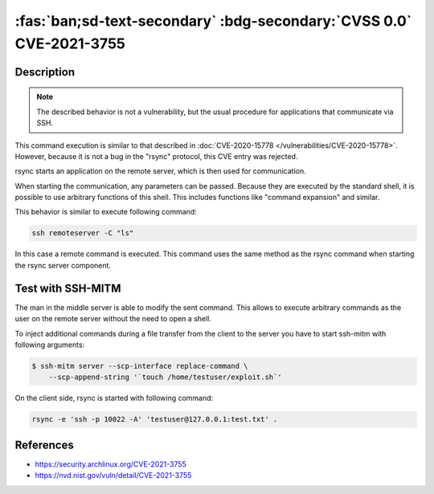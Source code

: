 .. _cve-2021-3755:

:fas:`ban;sd-text-secondary` :bdg-secondary:`CVSS 0.0` CVE-2021-3755
====================================================================

.. card::

    :bdg-secondary:`CVSS 0.0` NVD score not yet provided.
    ^^^
    **Rejected** A command injection vulnerability was found in Rsync.
    An attacker can use this vulnerability to execute arbitrary commands
    on a remote host via arguments passed to Rsync for a copy operation.
    The attacker needs to know the SSH login password to be able to exploit this issue.
    +++
    **Affected Software:**

    * rsync

    :fas:`check;sd-text-success` integrated in SSH-MITM


Description
-----------

.. note::

    The described behavior is not a vulnerability, but the usual procedure for applications that communicate via SSH.

This command execution is similar to that described in :doc:`CVE-2020-15778 </vulnerabilities/CVE-2020-15778>`.
However, because it is not a bug in the "rsync" protocol, this CVE entry was rejected.

rsync starts an application on the remote server, which is then used for communication.

When starting the communication, any parameters can be passed. Because they are executed by the standard shell, it is possible to use arbitrary functions of this shell. This includes functions like "command expansion" and similar.

This behavior is similar to execute following command:

.. code-block::

    ssh remoteserver -C "ls"

In this case a remote command is executed. This command uses the same method as the rsync command when starting the rsync server component.

Test with SSH-MITM
------------------

The man in the middle server is able to modify the sent command.
This allows to execute arbitrary commands as the user on the remote server without the need to open a shell.

To inject additional commands during a file transfer from the client to the server you have to start
ssh-mitm with following arguments:

.. code-block:: bash

    $ ssh-mitm server --scp-interface replace-command \
        --scp-append-string '`touch /home/testuser/exploit.sh`'

On the client side, rsync is started with following command:

.. code-block:: bash

    rsync -e 'ssh -p 10022 -A' 'testuser@127.0.0.1:test.txt' .



References
----------

* https://security.archlinux.org/CVE-2021-3755
* https://nvd.nist.gov/vuln/detail/CVE-2021-3755
